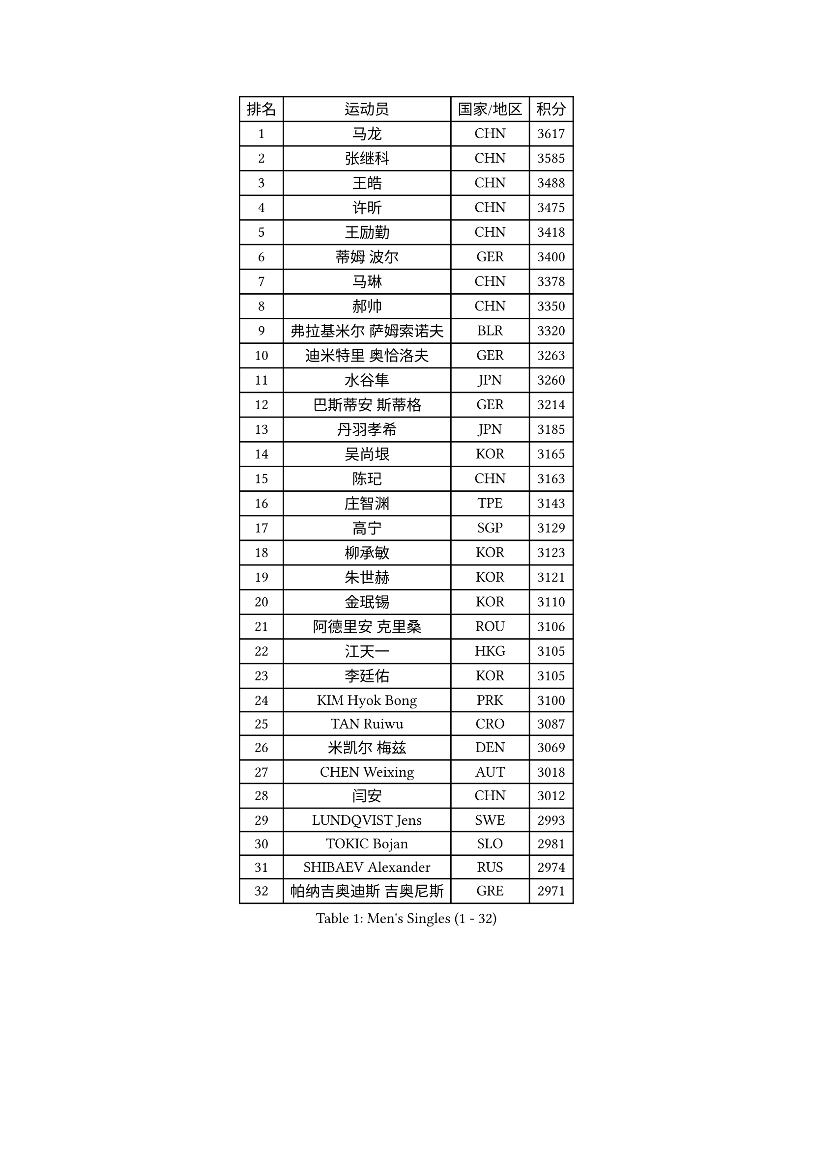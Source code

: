 
#set text(font: ("Courier New", "NSimSun"))
#figure(
  caption: "Men's Singles (1 - 32)",
    table(
      columns: 4,
      [排名], [运动员], [国家/地区], [积分],
      [1], [马龙], [CHN], [3617],
      [2], [张继科], [CHN], [3585],
      [3], [王皓], [CHN], [3488],
      [4], [许昕], [CHN], [3475],
      [5], [王励勤], [CHN], [3418],
      [6], [蒂姆 波尔], [GER], [3400],
      [7], [马琳], [CHN], [3378],
      [8], [郝帅], [CHN], [3350],
      [9], [弗拉基米尔 萨姆索诺夫], [BLR], [3320],
      [10], [迪米特里 奥恰洛夫], [GER], [3263],
      [11], [水谷隼], [JPN], [3260],
      [12], [巴斯蒂安 斯蒂格], [GER], [3214],
      [13], [丹羽孝希], [JPN], [3185],
      [14], [吴尚垠], [KOR], [3165],
      [15], [陈玘], [CHN], [3163],
      [16], [庄智渊], [TPE], [3143],
      [17], [高宁], [SGP], [3129],
      [18], [柳承敏], [KOR], [3123],
      [19], [朱世赫], [KOR], [3121],
      [20], [金珉锡], [KOR], [3110],
      [21], [阿德里安 克里桑], [ROU], [3106],
      [22], [江天一], [HKG], [3105],
      [23], [李廷佑], [KOR], [3105],
      [24], [KIM Hyok Bong], [PRK], [3100],
      [25], [TAN Ruiwu], [CRO], [3087],
      [26], [米凯尔 梅兹], [DEN], [3069],
      [27], [CHEN Weixing], [AUT], [3018],
      [28], [闫安], [CHN], [3012],
      [29], [LUNDQVIST Jens], [SWE], [2993],
      [30], [TOKIC Bojan], [SLO], [2981],
      [31], [SHIBAEV Alexander], [RUS], [2974],
      [32], [帕纳吉奥迪斯 吉奥尼斯], [GRE], [2971],
    )
  )#pagebreak()

#set text(font: ("Courier New", "NSimSun"))
#figure(
  caption: "Men's Singles (33 - 64)",
    table(
      columns: 4,
      [排名], [运动员], [国家/地区], [积分],
      [33], [诺沙迪 阿拉米扬], [IRI], [2960],
      [34], [ZHAN Jian], [SGP], [2955],
      [35], [MONTEIRO Joao], [POR], [2948],
      [36], [安德烈 加奇尼], [CRO], [2948],
      [37], [帕特里克 鲍姆], [GER], [2936],
      [38], [维尔纳 施拉格], [AUT], [2927],
      [39], [克里斯蒂安 苏斯], [GER], [2922],
      [40], [TAKAKIWA Taku], [JPN], [2919],
      [41], [郑荣植], [KOR], [2917],
      [42], [SKACHKOV Kirill], [RUS], [2911],
      [43], [陈建安], [TPE], [2910],
      [44], [李尚洙], [KOR], [2909],
      [45], [蒂亚戈 阿波罗尼亚], [POR], [2900],
      [46], [#text(gray, "JANG Song Man")], [PRK], [2891],
      [47], [张一博], [JPN], [2886],
      [48], [罗伯特 加尔多斯], [AUT], [2879],
      [49], [岸川圣也], [JPN], [2871],
      [50], [马克斯 弗雷塔斯], [POR], [2868],
      [51], [LEUNG Chu Yan], [HKG], [2868],
      [52], [#text(gray, "尹在荣")], [KOR], [2867],
      [53], [斯特凡 菲格尔], [AUT], [2865],
      [54], [MATTENET Adrien], [FRA], [2864],
      [55], [CHTCHETININE Evgueni], [BLR], [2863],
      [56], [吉田海伟], [JPN], [2859],
      [57], [约尔根 佩尔森], [SWE], [2855],
      [58], [丁祥恩], [KOR], [2848],
      [59], [卡林尼科斯 格林卡], [GRE], [2844],
      [60], [松平健太], [JPN], [2843],
      [61], [SVENSSON Robert], [SWE], [2830],
      [62], [GORAK Daniel], [POL], [2820],
      [63], [ACHANTA Sharath Kamal], [IND], [2820],
      [64], [KARAKASEVIC Aleksandar], [SRB], [2818],
    )
  )#pagebreak()

#set text(font: ("Courier New", "NSimSun"))
#figure(
  caption: "Men's Singles (65 - 96)",
    table(
      columns: 4,
      [排名], [运动员], [国家/地区], [积分],
      [65], [MATSUDAIRA Kenji], [JPN], [2818],
      [66], [SMIRNOV Alexey], [RUS], [2818],
      [67], [唐鹏], [HKG], [2813],
      [68], [林高远], [CHN], [2803],
      [69], [SEO Hyundeok], [KOR], [2795],
      [70], [帕特里克 弗朗西斯卡], [GER], [2792],
      [71], [方博], [CHN], [2790],
      [72], [HE Zhiwen], [ESP], [2789],
      [73], [KIM Junghoon], [KOR], [2775],
      [74], [PATTANTYUS Adam], [HUN], [2773],
      [75], [CHEN Feng], [SGP], [2768],
      [76], [ZWICKL Daniel], [HUN], [2760],
      [77], [村松雄斗], [JPN], [2759],
      [78], [VANG Bora], [TUR], [2757],
      [79], [艾曼纽 莱贝松], [FRA], [2752],
      [80], [#text(gray, "RUBTSOV Igor")], [RUS], [2751],
      [81], [LIVENTSOV Alexey], [RUS], [2750],
      [82], [ELOI Damien], [FRA], [2747],
      [83], [WANG Eugene], [CAN], [2737],
      [84], [GERELL Par], [SWE], [2736],
      [85], [KUZMIN Fedor], [RUS], [2724],
      [86], [FILUS Ruwen], [GER], [2724],
      [87], [周雨], [CHN], [2720],
      [88], [汪洋], [SVK], [2713],
      [89], [CIOTI Constantin], [ROU], [2708],
      [90], [KORBEL Petr], [CZE], [2707],
      [91], [MACHADO Carlos], [ESP], [2701],
      [92], [JEVTOVIC Marko], [SRB], [2699],
      [93], [LIN Ju], [DOM], [2695],
      [94], [PETO Zsolt], [SRB], [2686],
      [95], [LASHIN El-Sayed], [EGY], [2682],
      [96], [吉村真晴], [JPN], [2681],
    )
  )#pagebreak()

#set text(font: ("Courier New", "NSimSun"))
#figure(
  caption: "Men's Singles (97 - 128)",
    table(
      columns: 4,
      [排名], [运动员], [国家/地区], [积分],
      [97], [JAKAB Janos], [HUN], [2674],
      [98], [#text(gray, "KIM Song Nam")], [PRK], [2669],
      [99], [让 米歇尔 赛弗], [BEL], [2668],
      [100], [LEGOUT Christophe], [FRA], [2667],
      [101], [PROKOPCOV Dmitrij], [CZE], [2665],
      [102], [YANG Zi], [SGP], [2660],
      [103], [LAKEEV Vasily], [RUS], [2658],
      [104], [#text(gray, "LI Ching")], [HKG], [2654],
      [105], [YIN Hang], [CHN], [2653],
      [106], [ANTHONY Amalraj], [IND], [2653],
      [107], [MATSUMOTO Cazuo], [BRA], [2652],
      [108], [DRINKHALL Paul], [ENG], [2651],
      [109], [WANG Zengyi], [POL], [2650],
      [110], [FLORAS Robert], [POL], [2649],
      [111], [CHO Eonrae], [KOR], [2649],
      [112], [BAI He], [SVK], [2649],
      [113], [SIMONCIK Josef], [CZE], [2647],
      [114], [PRIMORAC Zoran], [CRO], [2645],
      [115], [利亚姆 皮切福德], [ENG], [2645],
      [116], [BOBOCICA Mihai], [ITA], [2636],
      [117], [HABESOHN Daniel], [AUT], [2636],
      [118], [西蒙 高兹], [FRA], [2630],
      [119], [WU Chih-Chi], [TPE], [2624],
      [120], [奥马尔 阿萨尔], [EGY], [2623],
      [121], [LIU Song], [ARG], [2618],
      [122], [TOSIC Roko], [CRO], [2618],
      [123], [REED Daniel], [ENG], [2614],
      [124], [LASAN Sas], [SLO], [2612],
      [125], [KONECNY Tomas], [CZE], [2610],
      [126], [IONESCU Ovidiu], [ROU], [2604],
      [127], [PLATONOV Pavel], [BLR], [2603],
      [128], [塩野真人], [JPN], [2591],
    )
  )